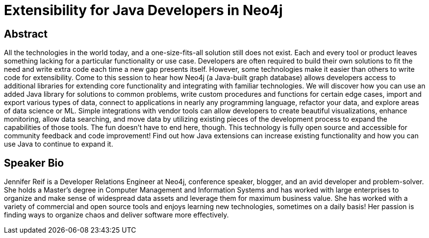 = Extensibility for Java Developers in Neo4j

== Abstract
All the technologies in the world today, and a one-size-fits-all solution still does not exist.
Each and every tool or product leaves something lacking for a particular functionality or use case.
Developers are often required to build their own solutions to fit the need and write extra code each time a new gap presents itself.
However, some technologies make it easier than others to write code for extensibility.
Come to this session to hear how Neo4j (a Java-built graph database) allows developers access to additional libraries for extending core functionality and integrating with familiar technologies.
We will discover how you can use an added Java library for solutions to common problems, write custom procedures and functions for certain edge cases, import and export various types of data, connect to applications in nearly any programming language, refactor your data, and explore areas of data science or ML.
Simple integrations with vendor tools can allow developers to create beautiful visualizations, enhance monitoring, allow data searching, and move data by utilizing existing pieces of the development process to expand the capabilities of those tools.
The fun doesn't have to end here, though. This technology is fully open source and accessible for community feedback and code improvement!
Find out how Java extensions can increase existing functionality and how you can use Java to continue to expand it.

== Speaker Bio
Jennifer Reif is a Developer Relations Engineer at Neo4j, conference speaker, blogger, and an avid developer and problem-solver.
She holds a Master’s degree in Computer Management and Information Systems and has worked with large enterprises to organize and make sense of widespread data assets and leverage them for maximum business value.
She has worked with a variety of commercial and open source tools and enjoys learning new technologies, sometimes on a daily basis!
Her passion is finding ways to organize chaos and deliver software more effectively.